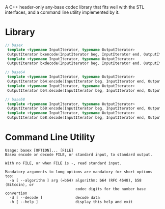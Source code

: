 A C++ header-only any-base codec library that fits well with the STL interfaces, and a command line utility implemented by it.

* Library
#+begin_src cpp
  // basex
   template <typename InputIterator, typename OutputIterator>
   OutputIterator bxencode(InputIterator beg, InputIterator end, OutputIterator result, const std::string &digits);
   template <typename InputIterator, typename OutputIterator>
   OutputIterator bxdecode(InputIterator beg, InputIterator end, OutputIterator result, const std::string &digits);

  // base64
   template <typename InputIterator, typename OutputIterator>
   OutputIterator b64:encode(InputIterator beg, InputIterator end, OutputIterator result);
   template <typename InputIterator, typename OutputIterator>
   OutputIterator b64:decode(InputIterator beg, InputIterator end, OutputIterator result);

  // base58
   template <typename InputIterator, typename OutputIterator>
   OutputIterator b58:encode(InputIterator beg, InputIterator end, OutputIterator result);
   template <typename InputIterator, typename OutputIterator>
   OutputIterator b58:decode(InputIterator beg, InputIterator end, OutputIterator result);
#+end_src

* Command Line Utility
#+begin_example
  Usage: basex [OPTION]... [FILE]
  Basex encode or decode FILE, or standard input, to standard output.

  With no FILE, or when FILE is -, read standard input.

  Mandatory arguments to long options are mandatory for short options too:
    -a [ --algorithm ] arg (=b64) algorithm: b64 (RFC 4648), b58 (Bitcoin), or
                                  codec digits for the number base convertion
    -d [ --decode ]               decode data
    -h [ --help ]                 display this help and exit
#+end_example
